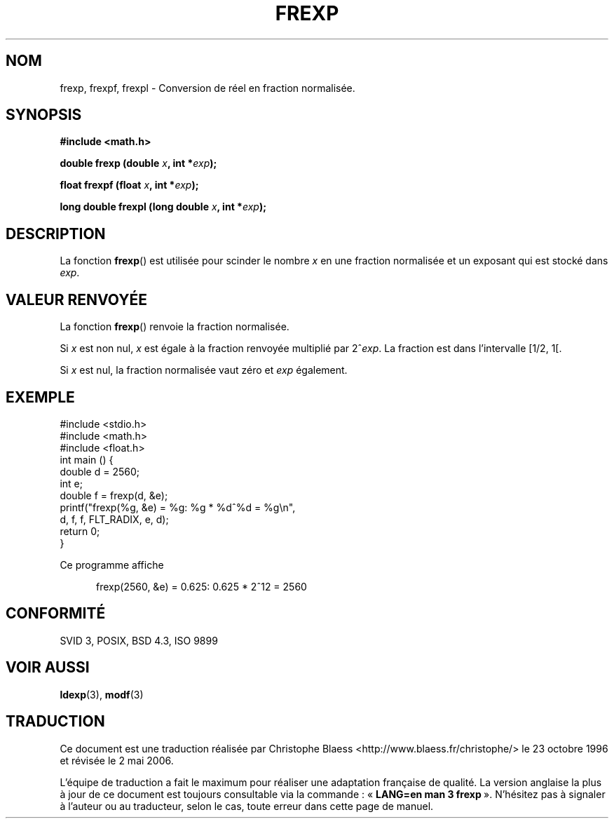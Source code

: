 .\" Copyright 1993 David Metcalfe (david@prism.demon.co.uk)
.\"
.\" Permission is granted to make and distribute verbatim copies of this
.\" manual provided the copyright notice and this permission notice are
.\" preserved on all copies.
.\"
.\" Permission is granted to copy and distribute modified versions of this
.\" manual under the conditions for verbatim copying, provided that the
.\" entire resulting derived work is distributed under the terms of a
.\" permission notice identical to this one
.\"
.\" Since the Linux kernel and libraries are constantly changing, this
.\" manual page may be incorrect or out-of-date.  The author(s) assume no
.\" responsibility for errors or omissions, or for damages resulting from
.\" the use of the information contained herein.  The author(s) may not
.\" have taken the same level of care in the production of this manual,
.\" which is licensed free of charge, as they might when working
.\" professionally.
.\"
.\" Formatted or processed versions of this manual, if unaccompanied by
.\" the source, must acknowledge the copyright and authors of this work.
.\"
.\" References consulted:
.\"     Linux libc source code
.\"     Lewine's _POSIX Programmer's Guide_ (O'Reilly & Associates, 1991)
.\"     386BSD man pages
.\" Modified Sat Jul 24 19:34:42 1993 by Rik Faith (faith@cs.unc.edu)
.\" Modified 2002-07-27 by Walter Harms
.\" 	(walter.harms@informatik.uni-oldenburg.de)
.\"
.\" Traduction 23/10/1996 par Christophe Blaess (ccb@club-internet.fr)
.\" Màj 21/07/2003 LDP-1.56
.\" Màj 30/07/2003 LDP-1.58
.\" Màj 20/07/2005 LDP-1.64
.\" Màj 01/05/2006 LDP-1.67.1
.\"
.TH FREXP 3 "27 juillet 2002" LDP "Manuel du programmeur Linux"
.SH NOM
frexp, frexpf, frexpl \- Conversion de réel en fraction normalisée.
.SH SYNOPSIS
.nf
.B #include <math.h>
.sp
.BI "double frexp (double " x ", int *" exp );
.sp
.BI "float frexpf (float " x ", int *" exp );
.sp
.BI "long double frexpl (long double " x ", int *" exp );
.fi
.SH DESCRIPTION
La fonction \fBfrexp\fP() est utilisée pour scinder le nombre \fIx\fP en une
fraction normalisée et un exposant qui est stocké dans \fIexp\fP.
.SH "VALEUR RENVOYÉE"
La fonction \fBfrexp\fP() renvoie la fraction normalisée.

Si \fIx\fP est
non nul, \fIx\fP est égale à la fraction renvoyée multiplié par 2^\fIexp\fP.
La fraction est dans l'intervalle [1/2, 1[.

Si \fIx\fP est nul, la fraction normalisée vaut zéro et \fIexp\fP également.

.SH EXEMPLE
.nf
#include <stdio.h>
#include <math.h>
#include <float.h>
int main () {
        double d = 2560;
        int e;
        double f = frexp(d, &e);
        printf("frexp(%g, &e) = %g: %g * %d^%d = %g\en",
               d, f, f, FLT_RADIX, e, d);
        return 0;
}
.fi
.sp
Ce programme affiche
.sp
.in +5
frexp(2560, &e) = 0.625: 0.625 * 2^12 = 2560
.in
.SH "CONFORMITÉ"
SVID 3, POSIX, BSD 4.3, ISO 9899
.SH "VOIR AUSSI"
.BR ldexp (3),
.BR modf (3)
.SH TRADUCTION
.PP
Ce document est une traduction réalisée par Christophe Blaess
<http://www.blaess.fr/christophe/> le 23\ octobre\ 1996
et révisée le 2\ mai\ 2006.
.PP
L'équipe de traduction a fait le maximum pour réaliser une adaptation
française de qualité. La version anglaise la plus à jour de ce document est
toujours consultable via la commande\ : «\ \fBLANG=en\ man\ 3\ frexp\fR\ ».
N'hésitez pas à signaler à l'auteur ou au traducteur, selon le cas, toute
erreur dans cette page de manuel.
